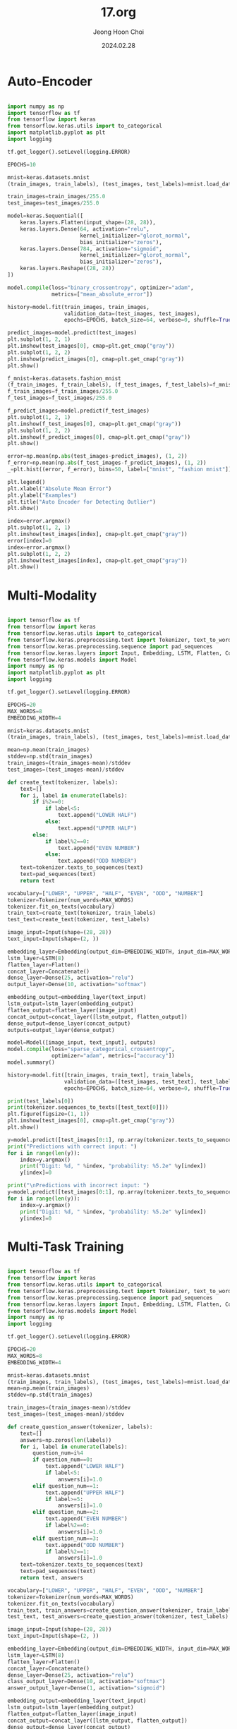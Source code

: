 #+TITLE: 17.org
#+AUTHOR: Jeong Hoon Choi
#+DATE: 2024.02.28

* Auto-Encoder
#+begin_src python

import numpy as np
import tensorflow as tf
from tensorflow import keras
from tensorflow.keras.utils import to_categorical
import matplotlib.pyplot as plt
import logging

tf.get_logger().setLevel(logging.ERROR)

EPOCHS=10

mnist=keras.datasets.mnist
(train_images, train_labels), (test_images, test_labels)=mnist.load_data()

train_images=train_images/255.0
test_images=test_images/255.0

model=keras.Sequential([
    keras.layers.Flatten(input_shape=(28, 28)),
    keras.layers.Dense(64, activation="relu",
                       kernel_initializer="glorot_normal",
                       bias_initializer="zeros"),
    keras.layers.Dense(784, activation="sigmoid",
                       kernel_initializer="glorot_normal",
                       bias_initializer="zeros"),
    keras.layers.Reshape((28, 28))
])

model.compile(loss="binary_crossentropy", optimizer="adam",
              metrics=["mean_absolute_error"])

history=model.fit(train_images, train_images,
                  validation_data=(test_images, test_images),
                  epochs=EPOCHS, batch_size=64, verbose=0, shuffle=True)

predict_images=model.predict(test_images)
plt.subplot(1, 2, 1)
plt.imshow(test_images[0], cmap=plt.get_cmap("gray"))
plt.subplot(1, 2, 2)
plt.imshow(predict_images[0], cmap=plt.get_cmap("gray"))
plt.show()

f_mnist=keras.datasets.fashion_mnist
(f_train_images, f_train_labels), (f_test_images, f_test_labels)=f_mnist.load_data()
f_train_images=f_train_images/255.0
f_test_images=f_test_images/255.0

f_predict_images=model.predict(f_test_images)
plt.subplot(1, 2, 1)
plt.imshow(f_test_images[0], cmap=plt.get_cmap("gray"))
plt.subplot(1, 2, 2)
plt.imshow(f_predict_images[0], cmap=plt.get_cmap("gray"))
plt.show()

error=np.mean(np.abs(test_images-predict_images), (1, 2))
f_error=np.mean(np.abs(f_test_images-f_predict_images), (1, 2))
_=plt.hist((error, f_error), bins=50, label=["mnist", "fashion mnist"])

plt.legend()
plt.xlabel("Absolute Mean Error")
plt.ylabel("Examples")
plt.title("Auto Encoder for Detecting Outlier")
plt.show()

index=error.argmax()
plt.subplot(1, 2, 1)
plt.imshow(test_images[index], cmap=plt.get_cmap("gray"))
error[index]=0
index=error.argmax()
plt.subplot(1, 2, 2)
plt.imshow(test_images[index], cmap=plt.get_cmap("gray"))
plt.show()

#+end_src

#+RESULTS:
: None

* Multi-Modality
#+begin_src python :results output

import tensorflow as tf
from tensorflow import keras
from tensorflow.keras.utils import to_categorical
from tensorflow.keras.preprocessing.text import Tokenizer, text_to_word_sequence
from tensorflow.keras.preprocessing.sequence import pad_sequences
from tensorflow.keras.layers import Input, Embedding, LSTM, Flatten, Concatenate, Dense
from tensorflow.keras.models import Model
import numpy as np
import matplotlib.pyplot as plt
import logging

tf.get_logger().setLevel(logging.ERROR)

EPOCHS=20
MAX_WORDS=8
EMBEDDING_WIDTH=4

mnist=keras.datasets.mnist
(train_images, train_labels), (test_images, test_labels)=mnist.load_data()

mean=np.mean(train_images)
stddev=np.std(train_images)
train_images=(train_images-mean)/stddev
test_images=(test_images-mean)/stddev

def create_text(tokenizer, labels):
    text=[]
    for i, label in enumerate(labels):
        if i%2==0:
            if label<5:
                text.append("LOWER HALF")
            else:
                text.append("UPPER HALF")
        else:
            if label%2==0:
                text.append("EVEN NUMBER")
            else:
                text.append("ODD NUMBER")
    text=tokenizer.texts_to_sequences(text)
    text=pad_sequences(text)
    return text

vocabulary=["LOWER", "UPPER", "HALF", "EVEN", "ODD", "NUMBER"]
tokenizer=Tokenizer(num_words=MAX_WORDS)
tokenizer.fit_on_texts(vocabulary)
train_text=create_text(tokenizer, train_labels)
test_text=create_text(tokenizer, test_labels)

image_input=Input(shape=(28, 28))
text_input=Input(shape=(2, ))

embedding_layer=Embedding(output_dim=EMBEDDING_WIDTH, input_dim=MAX_WORDS)
lstm_layer=LSTM(8)
flatten_layer=Flatten()
concat_layer=Concatenate()
dense_layer=Dense(25, activation="relu")
output_layer=Dense(10, activation="softmax")

embedding_output=embedding_layer(text_input)
lstm_output=lstm_layer(embedding_output)
flatten_output=flatten_layer(image_input)
concat_output=concat_layer([lstm_output, flatten_output])
dense_output=dense_layer(concat_output)
outputs=output_layer(dense_output)

model=Model([image_input, text_input], outputs)
model.compile(loss="sparse_categorical_crossentropy",
              optimizer="adam", metrics=["accuracy"])
model.summary()

history=model.fit([train_images, train_text], train_labels,
                  validation_data=([test_images, test_text], test_labels),
                  epochs=EPOCHS, batch_size=64, verbose=0, shuffle=True)

print(test_labels[0])
print(tokenizer.sequences_to_texts([test_text[0]]))
plt.figure(figsize=(1, 1))
plt.imshow(test_images[0], cmap=plt.get_cmap("gray"))
plt.show()

y=model.predict([test_images[0:1], np.array(tokenizer.texts_to_sequences(["UPPER HALF"]))])[0]
print("Predictions with correct input: ")
for i in range(len(y)):
    index=y.argmax()
    print("Digit: %d, " %index, "probability: %5.2e" %y[index])
    y[index]=0

print("\nPredictions with incorrect input: ")
y=model.predict([test_images[0:1], np.array(tokenizer.texts_to_sequences(["LOWER HALF"]))])[0]
for i in range(len(y)):
    index=y.argmax()
    print("Digit: %d, " %index, "probability: %5.2e" %y[index])
    y[index]=0

#+end_src

#+RESULTS:
#+begin_example
Model: "model"
__________________________________________________________________________________________________
 Layer (type)                Output Shape                 Param #   Connected to                  
==================================================================================================
 input_2 (InputLayer)        [(None, 2)]                  0         []                            
                                                                                                  
 embedding (Embedding)       (None, 2, 4)                 32        ['input_2[0][0]']             
                                                                                                  
 input_1 (InputLayer)        [(None, 28, 28)]             0         []                            
                                                                                                  
 lstm (LSTM)                 (None, 8)                    416       ['embedding[0][0]']           
                                                                                                  
 flatten (Flatten)           (None, 784)                  0         ['input_1[0][0]']             
                                                                                                  
 concatenate (Concatenate)   (None, 792)                  0         ['lstm[0][0]',                
                                                                     'flatten[0][0]']             
                                                                                                  
 dense (Dense)               (None, 25)                   19825     ['concatenate[0][0]']         
                                                                                                  
 dense_1 (Dense)             (None, 10)                   260       ['dense[0][0]']               
                                                                                                  
==================================================================================================
Total params: 20533 (80.21 KB)
Trainable params: 20533 (80.21 KB)
Non-trainable params: 0 (0.00 Byte)
__________________________________________________________________________________________________
7
['upper half']
1/1 [==============================] - ETA: 0s 1/1 [==============================] - 0s 260ms/step
Predictions with correct input: 
Digit: 7,  probability: 1.00e+00
Digit: 9,  probability: 6.42e-07
Digit: 8,  probability: 3.57e-10
Digit: 3,  probability: 8.00e-11
Digit: 5,  probability: 3.10e-13
Digit: 6,  probability: 9.41e-16
Digit: 0,  probability: 8.79e-16
Digit: 2,  probability: 5.15e-18
Digit: 4,  probability: 6.27e-20
Digit: 1,  probability: 4.94e-21

Predictions with incorrect input: 
1/1 [==============================] - ETA: 0s 1/1 [==============================] - 0s 7ms/step
Digit: 3,  probability: 4.52e-01
Digit: 7,  probability: 4.38e-01
Digit: 2,  probability: 6.64e-02
Digit: 0,  probability: 4.38e-02
Digit: 1,  probability: 5.81e-07
Digit: 9,  probability: 4.86e-07
Digit: 4,  probability: 4.47e-07
Digit: 8,  probability: 2.08e-07
Digit: 6,  probability: 2.03e-12
Digit: 5,  probability: 3.17e-15
#+end_example

* Multi-Task Training
#+begin_src python :results output

import tensorflow as tf
from tensorflow import keras
from tensorflow.keras.utils import to_categorical
from tensorflow.keras.preprocessing.text import Tokenizer, text_to_word_sequence
from tensorflow.keras.preprocessing.sequence import pad_sequences
from tensorflow.keras.layers import Input, Embedding, LSTM, Flatten, Concatenate, Dense
from tensorflow.keras.models import Model
import numpy as np
import logging

tf.get_logger().setLevel(logging.ERROR)

EPOCHS=20
MAX_WORDS=8
EMBEDDING_WIDTH=4

mnist=keras.datasets.mnist
(train_images, train_labels), (test_images, test_labels)=mnist.load_data()
mean=np.mean(train_images)
stddev=np.std(train_images)

train_images=(train_images-mean)/stddev
test_images=(test_images-mean)/stddev

def create_question_answer(tokenizer, labels):
    text=[]
    answers=np.zeros(len(labels))
    for i, label in enumerate(labels):
        question_num=i%4
        if question_num==0:
            text.append("LOWER HALF")
            if label<5:
                answers[i]=1.0
        elif question_num==1:
            text.append("UPPER HALF")
            if label>=5:
                answers[i]=1.0
        elif question_num==2:
            text.append("EVEN NUMBER")
            if label%2==0:
                answers[i]=1.0
        elif question_num==3:
            text.append("ODD NUMBER")
            if label%2==1:
                answers[i]=1.0
    text=tokenizer.texts_to_sequences(text)
    text=pad_sequences(text)
    return text, answers

vocabulary=["LOWER", "UPPER", "HALF", "EVEN", "ODD", "NUMBER"]
tokenizer=Tokenizer(num_words=MAX_WORDS)
tokenizer.fit_on_texts(vocabulary)
train_text, train_answers=create_question_answer(tokenizer, train_labels)
test_text, test_answers=create_question_answer(tokenizer, test_labels)

image_input=Input(shape=(28, 28))
text_input=Input(shape=(2, ))

embedding_layer=Embedding(output_dim=EMBEDDING_WIDTH, input_dim=MAX_WORDS)
lstm_layer=LSTM(8)
flatten_layer=Flatten()
concat_layer=Concatenate()
dense_layer=Dense(25, activation="relu")
class_output_layer=Dense(10, activation="softmax")
answer_output_layer=Dense(1, activation="sigmoid")

embedding_output=embedding_layer(text_input)
lstm_output=lstm_layer(embedding_output)
flatten_output=flatten_layer(image_input)
concat_output=concat_layer([lstm_output, flatten_output])
dense_output=dense_layer(concat_output)
class_outputs=class_output_layer(dense_output)
answer_outputs=answer_output_layer(dense_output)

model=Model([image_input, text_input], [class_outputs, answer_outputs])
model.compile(loss=["sparse_categorical_crossentropy", "binary_crossentropy"], optimizer="adam",
             metrics=["accuracy"], loss_weights=[0.5, 0.5])
model.summary()

history=model.fit([train_images, train_text],
                  [train_labels, train_answers],
                  validation_data=(
                      [test_images, test_text],
                      [test_labels, test_answers]
                  ),
                  epochs=EPOCHS, batch_size=64, verbose=0, shuffle=True)

#+end_src

#+RESULTS:
#+begin_example
Model: "model"
__________________________________________________________________________________________________
 Layer (type)                Output Shape                 Param #   Connected to                  
==================================================================================================
 input_2 (InputLayer)        [(None, 2)]                  0         []                            
                                                                                                  
 embedding (Embedding)       (None, 2, 4)                 32        ['input_2[0][0]']             
                                                                                                  
 input_1 (InputLayer)        [(None, 28, 28)]             0         []                            
                                                                                                  
 lstm (LSTM)                 (None, 8)                    416       ['embedding[0][0]']           
                                                                                                  
 flatten (Flatten)           (None, 784)                  0         ['input_1[0][0]']             
                                                                                                  
 concatenate (Concatenate)   (None, 792)                  0         ['lstm[0][0]',                
                                                                     'flatten[0][0]']             
                                                                                                  
 dense (Dense)               (None, 25)                   19825     ['concatenate[0][0]']         
                                                                                                  
 dense_1 (Dense)             (None, 10)                   260       ['dense[0][0]']               
                                                                                                  
 dense_2 (Dense)             (None, 1)                    26        ['dense[0][0]']               
                                                                                                  
==================================================================================================
Total params: 20559 (80.31 KB)
Trainable params: 20559 (80.31 KB)
Non-trainable params: 0 (0.00 Byte)
__________________________________________________________________________________________________
#+end_example

* Neural Architecture Search, NAS
#+begin_src python

import tensorflow as tf
from tensorflow import keras
from tensorflow.keras.utils import to_categorical
from tensorflow.keras.models import Sequential
from tensorflow.keras.layers import Lambda, Dense, Flatten, Conv2D, Dropout, MaxPooling2D
import numpy as np
import logging
import copy

tf.get_logger().setLevel(logging.ERROR)

MAX_MODEL_SIZE=500000
CANDIDATE_EVALUATIONS=500
EVAL_EPOCHS=3
FINAL_EPOCHS=20

layer_types=["DENSE", "CONV2D", "MAXPOOL2D"]
param_values=dict([
    ("size", [16, 64, 256, 1024, 4096]),
    ("activation", ["relu", "tanh", "elu"]),
    ("kernel_size", [(1, 1), (2, 2), (3, 3), (4, 4)]),
    ("stride", [(1, 1), (2, 2), (3, 3), (4, 4)]),
    ("dropout", [0.0, 0.4, 0.7, 0.9])
])
layer_params=dict([
    ("DENSE", ["size", "activation", "dropout"]),
    ("CONV2D", ["size", "activation", "kernel_size", "stride", "dropout"]),
    ("MAXPOOL2D", ["kernel_size", "stride", "dropout"])
])

cifar_dataset=keras.datasets.cifar10
(train_images, train_labels), (test_images, test_labels)=cifar_dataset.load_data()

mean=np.mean(train_images)
stddev=np.std(train_images)
train_images=(train_images-mean)/stddev
test_images=(test_images-mean)/stddev

train_labels=to_categorical(train_labels, num_classes=10)
test_labels=to_categorical(test_labels, num_classes=10)

def generate_random_layer(layer_type):
    layer={}
    layer["layer_type"]=layer_type
    params=layer_params[layer_type]
    for param in params:
        values=param_values[param]
        layer[param]=values[np.random.randint(0, len(values))]
    return layer

def generate_model_definition():
    layer_count=np.random.randint(2, 9)
    non_dense_count=np.random.randint(1, layer_count)
    layers=[]
    for i in range(layer_count):
        if i < non_dense_count:
            layer_type=layer_types[np.random.randint(1, 3)]
            layer=generate_random_layer(layer_type)
        else:
            layer=generate_random_layer("DENSE")
        layers.append(layer)
    return layers

def compute_weight_count(layers):
    last_shape=(32, 32, 3)
    total_weights=0
    for layer in layers:
        layer_type=layer["layer_type"]
        if layer_type=="DENSE":
            size=layer["size"]
            wieghts=size*(np.prod(last_shape)+1)
            last_shape=(layer["size"])
        else:
            stride=layer["stride"]
            if layer_type=="CONV2D":
                size=layer["size"]
                kernel_size=layer["kernel_size"]
                weights=size*((np.prod(kernel_size)*last_shape[2])+1)
                last_shape=(np.ceil(last_shape[0]/stride[0]),
                            np.ceil(last_shape[1]/stride[1]),
                            size)
            elif layer_type=="MAXPOOL2D":
                weights=0
                last_shape=(np.ceil(last_shape[0]/stride[0]),
                            np.ceil(last_shape[1]/stride[1]),
                            last_shape[2])
        total_weights+=weights
    total_weights+=((np.prod(last_shape)+1)*10)
    return total_weights

def add_layer(model, params, prior_type):
    layer_type=params["layer_type"]
    if layer_type=="DENSE":
        if prior_type!="DENSE":
            model.add(Flatten())
        size=params["size"]
        act=params["activation"]
        model.add(Dense(size, activation=act))
    elif layer_type=="CONV2D":
        size=params["size"]
        act=params["activation"]
        kernel_size=params["kernel_size"]
        stride=params["stride"]
        model.add(Conv2D(size, kernel_size, activation=act,
                         strides=stride, padding="same"))
    elif layer_type=="MAXPOOL2D":
        kernel_size=params["kernel_size"]
        stride=params["stride"]
        model.add(MaxPooling2D(pool_size=kernel_size,
                               strides=stride, padding="same"))
    dropout=params["dropout"]
    if(dropout>0.0):
        model.add(Dropout(dropout))

def create_model(layers):
    tf.keras.backend.clear_session()
    model=Sequential()
    model.add(Lambda(lambda x: x, input_shape=(32, 32, 3)))
    prev_layer="LAMBDA"
    for layer in layers:
        add_layer(model, layer, prev_layer)
        prev_layer=layer["layer_type"]
    model.add(Dense(10, activation="softmax"))
    model.compile(loss="categorical_crossentropy",
                  optimizer="adam", metrics=["accuracy"])
    return model

def create_and_evaluate_model(model_definition):
    weight_count=compute_weight_count(model_definition)
    if weight_count>MAX_MODEL_SIZE:
        return 0.0
    model=create_model(model_definition)
    histroy=model.fit(train_images, train_labels,
                      validation_data=(test_images, test_labels),
                      epochs=EVAL_EPOCHS, batch_size=64,
                      verbose=0, shuffle=False)
    acc=histroy.history["val_accuracy"][-1]
    print("Size: ", weight_count)
    print("Accuracy: %5.2f" %acc)
    return acc

np.random.seed(2024)
val_accuracy=0.0
for i in range(CANDIDATE_EVALUATIONS):
    valid_model=False
    while(valid_model==False):
        model_definition=generate_model_definition()
        acc=create_and_evaluate_model(model_definition)
        if acc>0.0:
            valid_model=True
    if acc>val_accuracy:
        best_model=model_definition
        val_accuracy=acc
    print("Random Search, best accuracy: %5.2f" %val_accuracy)

#+end_src

#+RESULTS:
: None

** Stochastic hill climbing Algorithm
#+begin_src python

def tweak_model(model_definition):
    layer_num=np.random.randint(0, len(model_definition))
    last_layer=len(model_definition)-1
    for first_dense, layer in enumerate(model_definition):
        if layer["layer_type"]=="DENSE":
            break
    if np.random.randint(0, 2)==1:
        delta=1
    else:
        delta=-1
    if np.random.randint(0, 2)==1:
        if len(model_definition)<3:
            delta=1
        if delta==-1:
            if layer_num==0 and first_dense==1:
                layer_num+=1
            if layer_num==first_dense and layer_num==last_layer:
                layer_num-=1
            del model_definition[layer_num]
        else:
            if layer_num<first_dense:
                layer_type=layer_types[np.random.randint(1, 3)]
            else:
                layer_type="DENSE"
            layer=generate_random_layer(layer_type)
            model_definition.insert(layer_num, layer)
    else:
        layer=model_definition[layer_num]
        layer_type=layer["layer_type"]
        params=layer_params[layer_type]
        param=params[np.random.randint(0, len(params))]
        current_val=layer[param]
        values=param_values[param]
        index=values.index(current_val)
        max_index=len(values)
        new_val=values[(index+delta)%max_index]
        layer[param]=new_val

model_definition=best_model

for i in range(CANDIDTATE_EVALUADTIONS):
    valid_model=False
    while(valid_model==False):
        old_model_definition=copy.deepcopy(model_definition)
        tweak_model(model_definition)
        acc=create_and_evaluate_model(model_definition)
        if acc>0.0:
            valid_model=True
        else:
            model_definition=old_model_definition
    if acc>val_accuracy:
        best_model=copy.deepcopy(model_definition)
        val_accuracy=acc
    else:
        model_definition=old_model_definition
    print("Hill climbing, best accuracy: %5.2f" %val_accuracy)
        
#+end_src

#+RESULTS:

** Evolutionary Algorithm
#+begin_src python

POPULATION_SIZE=50

def cross_over(parents):
    bottoms=[[], []]
    tops=[[], []]
    for i, model in enumerate(parents):
        for layer in model:
            if layer["layer_type"]!="DENSE":
                bottoms[i].append(copy.deepcopy(layer))
            else:
                tops[i].append(copy.ddepcopy(layer))
    i=np.random.randint(0, 2)
    if (i==1 and compute_weight_count(parents[0])+compute_weight_count(parents[1])<MAX_MODEL_SIZE):
        i=np.random.randint(0, 2)
        new_model=bottoms[i]+bottoms[(i+1)%2]
        i=np.random.randint(0, 2)
        new_model=new_model+tops[i]+tops[(i+1)%2]
    else:
        i=np.random.randint(0, 2)
        new_model=bottoms[i]+tops[(i+1)%2]
    return new_model

np.random.seed(2024)
population=[]

for i in range(POPULATION_SIZE):
    valid_model=False
    while(valid_model==False):
        model_definition=generate_model_definition()
        acc=create_and_evaluate_model(model_definition)
        if acc>0.0:
            valid_model=True
    population.append((acc, model_definition))

generations=int(CANDIDATE_EVALUATIONS/POPULATION_SIZE)-1

for i in range(generations):
    print("Generation number: ", i)
    for j in range(POPULATION_SIZE):
        valid_model=False
        while(valid_model==False):
            rand=np.random.rand()
            parents=random.sample(population[:POPULATION_SIZE], 2)
            parents=[parents[0][1], parents[1][1]]
            if rand<0.5:
                child=copy.deepcopy(parents[0])
                tweak_model(child)
            elif rand<0.75:
                child=cross_over(parents)
            else:
                child=cross_over(parents)
                tweak_model(child)
            acc=create_and_evaluate_model(child)
            if acc>0.0:
                valid_model=True
        population.append((acc, child))
    population.sort(key=lambda x:x[0])
    print("Evolution, best accuracy: %5.2f" %population[-1][0])
    top=np.int64(np.ceil(0.2*len(population)))
    bottom=np.int64(np.ceil(0.3*len(population)))
    top_individuals=population[-top:]
    remaining=np.int64(len(population)/2)-len(top_individuals)

population=random.sample(population[bottom:-top], remaining)+top_individuals

best_model=population[-1][1]

#+end_src

* AutoKeras
#+begin_src python

from autokeras import StructuredDataClassifier
search=StructuredDataClassifier(max_trials=20)
search.fit(x=X_train, y=y_train)

#+end_src
